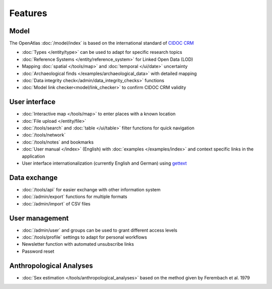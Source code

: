 Features
========

Model
-----
The OpenAtlas :doc:`/model/index` is based on the international standard of
`CIDOC CRM <https://www.cidoc-crm.org/>`_

* :doc:`Types </entity/type>` can be used to adapt for specific research topics
* :doc:`Reference Systems </entity/reference_system>` for
  Linked Open Data (LOD)
* Mapping :doc:`spatial </tools/map>` and
  :doc:`temporal </ui/date>` uncertainty
* :doc:`Archaeological finds </examples/archaeological_data>`
  with detailed mapping
* :doc:`Data integrity check</admin/data_integrity_checks>` functions
* :doc:`Model link checker<model/link_checker>` to confirm CIDOC CRM validity

User interface
--------------
* :doc:`Interactive map </tools/map>` to enter places with a known location
* :doc:`File upload </entity/file>`
* :doc:`/tools/search` and :doc:`table </ui/table>` filter functions for quick
  navigation
* :doc:`/tools/network`
* :doc:`/tools/notes` and bookmarks
* :doc:`User manual </index>` (English) with :doc:`examples </examples/index>`
  and context specific links in the application
* User interface internationalization (currently English and German)
  using `gettext <https://www.gnu.org/software/gettext/>`_

Data exchange
-------------
* :doc:`/tools/api` for easier exchange with other information system
* :doc:`/admin/export` functions for multiple formats
* :doc:`/admin/import` of CSV files

User management
---------------
* :doc:`/admin/user` and groups can be used to grant different access levels
* :doc:`/tools/profile` settings to adapt for personal workflows
* Newsletter function with automated unsubscribe links
* Password reset

Anthropological Analyses
------------------------
* :doc:`Sex estimation </tools/anthropological_analyses>` based on the method
  given by Ferembach et al. 1979
